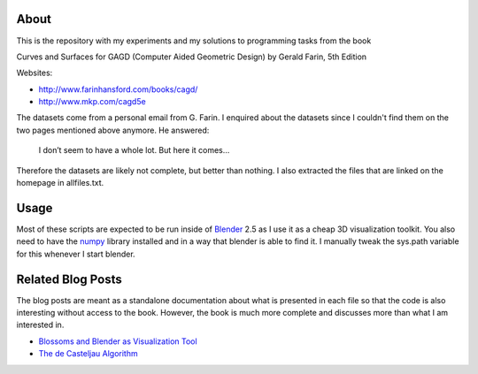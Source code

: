 About
=====

This is the repository with my experiments and my solutions to programming
tasks from the book

Curves and Surfaces for GAGD (Computer Aided Geometric Design) by Gerald Farin, 5th Edition

Websites:

* http://www.farinhansford.com/books/cagd/
* http://www.mkp.com/cagd5e

The datasets come from a personal email from G. Farin. I enquired about the
datasets since I couldn't find them on the two pages mentioned above anymore.
He answered:

   I don’t seem to have a whole lot. But here it comes…

Therefore the datasets are likely not complete, but better than nothing. I
also extracted the files that are linked on the homepage in allfiles.txt.

Usage
=====

Most of these scripts are expected to be run inside of Blender_ 2.5 as I use
it as a cheap 3D visualization toolkit. You also need to have the numpy_
library installed and in a way that blender is able to find it. I manually
tweak the sys.path variable for this whenever I start blender.

.. _Blender: http://www.blender.org
.. _numpy: http://numpy.scipy.org

Related Blog Posts
==================

The blog posts are meant as a standalone documentation about what is presented
in each file so that the code is also interesting without access to the book.
However, the book is much more complete and discusses more than what I am
interested in.

* `Blossoms and Blender as Visualization Tool`__
* `The de Casteljau Algorithm`__
  
__ http://sirver.widelands.org/blog/2011/07/19/blender-2.5-and-blossoms/
__ http://sirver.widelands.org/blog/2011/07/26/the-de-casteljau-algorithm/


